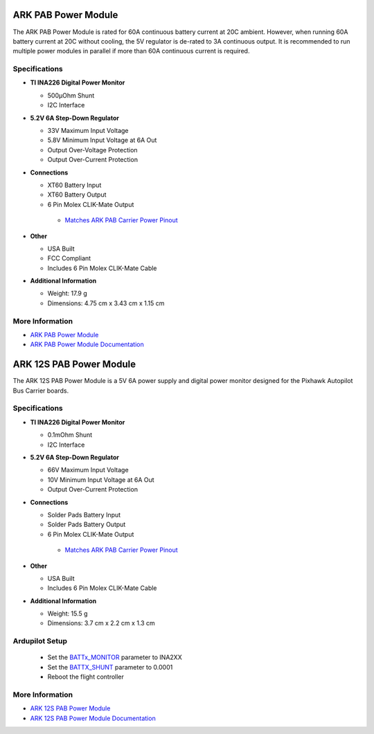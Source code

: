 .. _common-ark-power-modules:

====================
ARK PAB Power Module
====================


.. image:: ../../../images/arkflow/ark_pab_power_module.jpg
    :target: ../_images/ark_pab_power_module.jpg
    :width: 450px

The ARK PAB Power Module is rated for 60A continuous battery current at 20C ambient. However, when running 60A battery current at 20C without cooling, the 5V regulator is de-rated to 3A continuous output. It is recommended to run multiple power modules in parallel if more than 60A continuous current is required.


Specifications
==============

-  **TI INA226 Digital Power Monitor**

   -  500μOhm Shunt
   -  I2C Interface
   
-  **5.2V 6A Step-Down Regulator**

   -  33V Maximum Input Voltage
   -  5.8V Minimum Input Voltage at 6A Out
   -  Output Over-Voltage Protection
   -  Output Over-Current Protection

-  **Connections**

   -  XT60 Battery Input
   -  XT60 Battery Output
   -  6 Pin Molex CLIK-Mate Output

    -  `Matches ARK PAB Carrier Power Pinout <https://arkelectron.gitbook.io/ark-documentation/flight-controllers/ark-pixhawk-autopilot-bus-carrier/pinout>`__
 
-  **Other**

   -  USA Built
   -  FCC Compliant
   -  Includes 6 Pin Molex CLIK-Mate Cable

-  **Additional Information**

   -  Weight: 17.9 g
   -  Dimensions: 4.75 cm x 3.43 cm x 1.15 cm


More Information
================

* `ARK PAB Power Module <https://arkelectron.com/product/ark-pab-power-module/>`_

* `ARK PAB Power Module Documentation <https://arkelectron.gitbook.io/ark-documentation/power/ark-pab-power-module>`_


========================
ARK 12S PAB Power Module
========================

.. image:: ../../../images/arkflow/ark_12s_pab_power_module.jpg
    :target: ../_images/ark_12s_pab_power_module.jpg
    :width: 450px

The ARK 12S PAB Power Module is a 5V 6A power supply and digital power monitor designed for the Pixhawk Autopilot Bus Carrier boards.

Specifications
==============

-  **TI INA226 Digital Power Monitor**

   -  0.1mOhm Shunt
   -  I2C Interface
   
-  **5.2V 6A Step-Down Regulator**

   -  66V Maximum Input Voltage
   -  10V Minimum Input Voltage at 6A Out
   -  Output Over-Current Protection

-  **Connections**

   -  Solder Pads Battery Input
   -  Solder Pads Battery Output
   -  6 Pin Molex CLIK-Mate Output

    -  `Matches ARK PAB Carrier Power Pinout <https://arkelectron.gitbook.io/ark-documentation/flight-controllers/ark-pixhawk-autopilot-bus-carrier/pinout>`__
 
-  **Other**

   -  USA Built
   -  Includes 6 Pin Molex CLIK-Mate Cable

-  **Additional Information**

   -  Weight: 15.5 g
   -  Dimensions: 3.7 cm x 2.2 cm x 1.3 cm

Ardupilot Setup
===============

   -  Set the `BATTx_MONITOR <https://ardupilot.org/copter/docs/common-power-module-configuration-in-mission-planner.html#other-types-of-power-modules-smart-batteries>`__ parameter to INA2XX
   -  Set the `BATTX_SHUNT <https://ardupilot.org/copter/docs/parameters.html#batt-shunt-battery-monitor-shunt-resistor>`__ parameter to 0.0001
   -  Reboot the flight controller

More Information
================

* `ARK 12S PAB Power Module <https://arkelectron.com/product/ark-12s-pab-power-module/>`_

* `ARK 12S PAB Power Module Documentation <https://arkelectron.gitbook.io/ark-documentation/power/ark-12s-pab-power-module>`_
